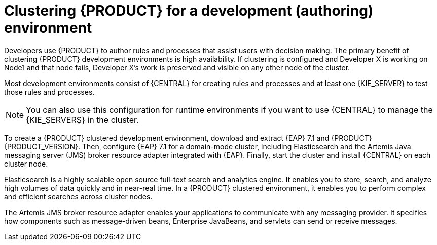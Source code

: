 [id='clustering-dev-con']
= Clustering {PRODUCT} for a development (authoring) environment

Developers use {PRODUCT} to author rules and processes that assist users with decision making. The primary benefit of clustering {PRODUCT} development environments is high availability. If clustering is configured and Developer X is working on Node1 and that node fails, Developer X's work is preserved and visible on any other node of the cluster.

Most development environments consist of {CENTRAL} for creating rules and processes and at least one {KIE_SERVER} to test those rules and processes. 

[NOTE]
====
You can also use this configuration for runtime environments if you want to use {CENTRAL} to manage the {KIE_SERVERS} in the cluster.
====

To create a {PRODUCT} clustered development environment, download and extract {EAP} 7.1 and {PRODUCT} {PRODUCT_VERSION}. Then, configure {EAP} 7.1 for a domain-mode cluster, including Elasticsearch and the Artemis Java messaging server (JMS) broker resource adapter integrated with {EAP}. Finally, start the cluster and install {CENTRAL} on each cluster node.

Elasticsearch is a highly scalable open source full-text search and analytics engine. It enables you to store, search, and analyze high volumes of data quickly and in near-real time.  In a {PRODUCT} clustered environment, it enables you to perform complex and efficient searches across cluster nodes.  

The Artemis JMS broker resource adapter enables your applications to communicate with any messaging provider. It specifies how components such as message-driven beans, Enterprise JavaBeans, and servlets can send or receive messages.


